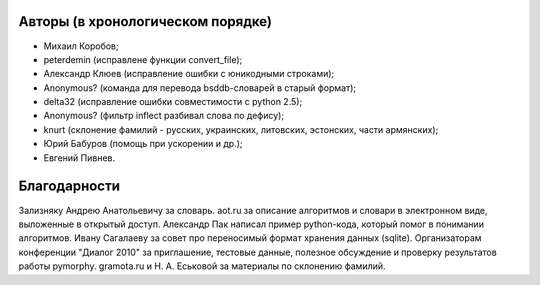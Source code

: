 Авторы (в хронологическом порядке)
==================================

* Михаил Коробов;
* peterdemin (исправлене функции convert_file);
* Александр Клюев (исправление ошибки с юникодными строками);
* Anonymous? (команда для перевода bsddb-словарей в старый формат);
* delta32 (исправление ошибки совместимости с python 2.5);
* Anonymous? (фильтр inflect разбивал слова по дефису);
* knurt (склонение фамилий - русских, украинских, литовских,
  эстонских, части армянских);
* Юрий Бабуров (помощь при ускорении и др.);
* Евгений Пивнев.


Благодарности
=============

Зализняку Андрею Анатольевичу за словарь.
aot.ru за описание алгоритмов и словари в электронном виде, выложенные в открытый доступ.
Александр Пак написал пример python-кода, который помог в понимании алгоритмов.
Ивану Сагалаеву за совет про переносимый формат хранения данных (sqlite).
Организаторам конференции "Диалог 2010" за приглашение, тестовые данные,
полезное обсуждение и проверку результатов работы pymorphy.
gramota.ru и Н. А. Еськовой за материалы по склонению фамилий.
